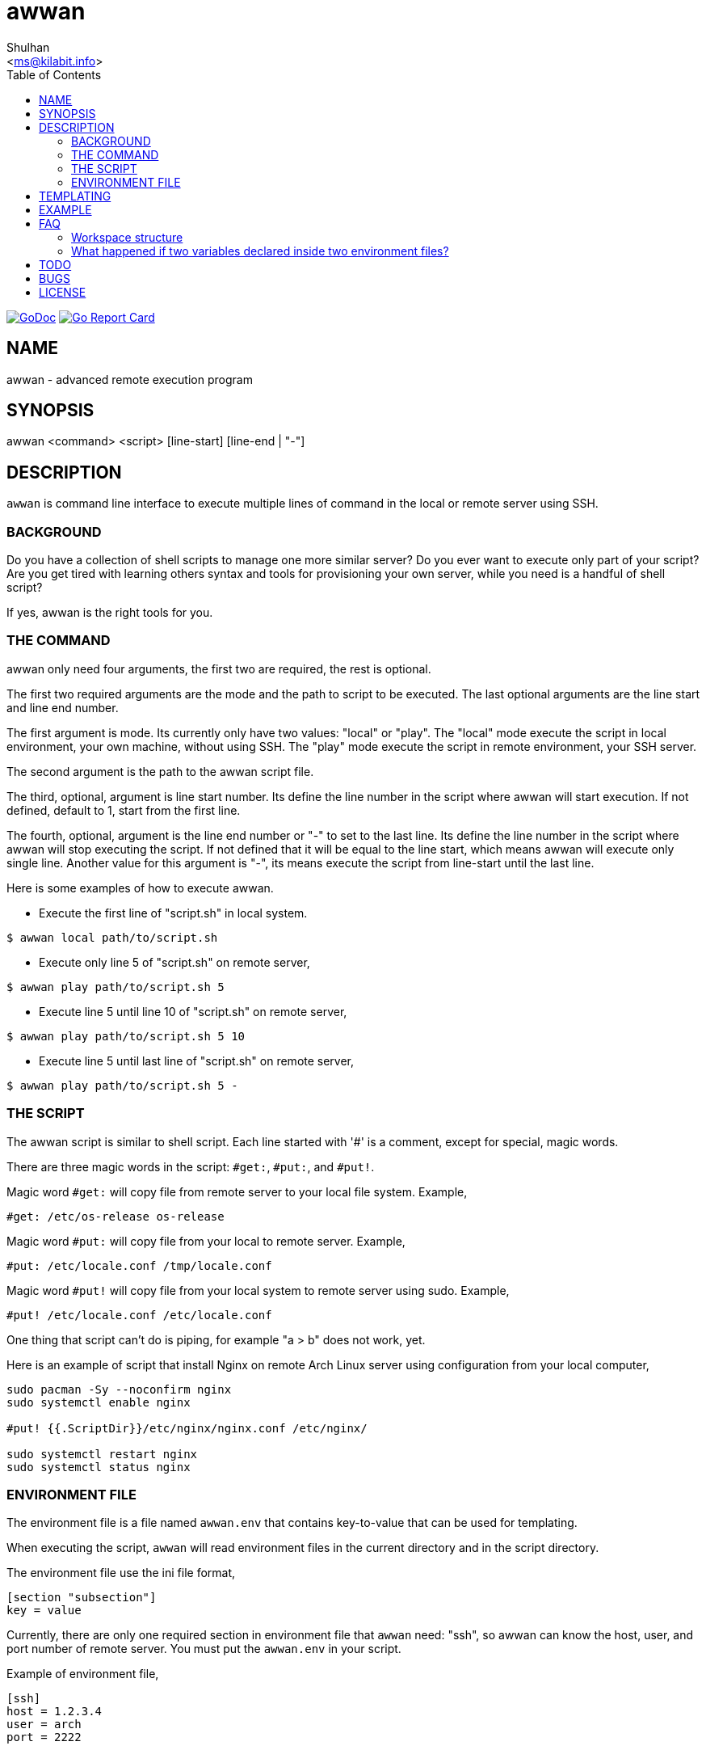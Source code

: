 = awwan
:author: Shulhan
:email: <ms@kilabit.info>
:stylesheet: _docs/style.css
:toc:
:url-gocard: https://goreportcard.com/report/github.com/shuLhan/awwan
:url-godoc: https://pkg.go.dev/github.com/shuLhan/awwan

image:https://img.shields.io/badge/go.dev-reference-007d9c?logo=go&logoColor=white&style=flat-square[GoDoc, link={url-godoc}]
image:https://goreportcard.com/badge/github.com/shuLhan/awwan[Go Report Card, link={url-gocard}]

==  NAME

awwan - advanced remote execution program


==  SYNOPSIS

awwan <command> <script> [line-start] [line-end | "-"]


==  DESCRIPTION

`awwan` is command line interface to execute multiple lines of command in
the local or remote server using SSH.


===  BACKGROUND

Do you have a collection of shell scripts to manage one more similar server?
Do you ever want to execute only part of your script?
Are you get tired with learning others syntax and tools for provisioning
your own server, while you need is a handful of shell script?

If yes, awwan is the right tools for you.


===  THE COMMAND

awwan only need four arguments, the first two are required, the rest is
optional.

The first two required arguments are the mode and the path to script to be
executed.
The last optional arguments are the line start and line end number.

The first argument is mode.
Its currently only have two values: "local" or "play".
The "local" mode execute the script in local environment, your own machine,
without using SSH.
The "play" mode execute the script in remote environment, your SSH server.

The second argument is the path to the awwan script file.

The third, optional, argument is line start number.
Its define the line number in the script where awwan will start
execution.
If not defined, default to 1, start from the first line.

The fourth, optional, argument is the line end number or "-" to set to the
last line.
Its define the line number in the script where awwan will stop executing the
script.
If not defined that it will be equal to the line start, which means awwan will
execute only single line.
Another value for this argument is "-", its means execute the script from
line-start until the last line.

Here is some examples of how to execute awwan.

* Execute the first line of "script.sh" in local system.
----
$ awwan local path/to/script.sh
----

* Execute only line 5 of "script.sh" on remote server,
----
$ awwan play path/to/script.sh 5
----

* Execute line 5 until line 10 of "script.sh" on remote server,
----
$ awwan play path/to/script.sh 5 10
----

* Execute line 5 until last line of "script.sh" on remote server,
----
$ awwan play path/to/script.sh 5 -
----


===  THE SCRIPT

The awwan script is similar to shell script.
Each line started with '#' is a comment, except for special, magic words.

There are three magic words in the script: `#get:`, `#put:`, and `#put!`.

Magic word `#get:` will copy file from remote server to your local file
system.
Example,

----
#get: /etc/os-release os-release
----

Magic word `#put:` will copy file from your local to remote server.
Example,

----
#put: /etc/locale.conf /tmp/locale.conf
----

Magic word `#put!` will copy file from your local system to remote server
using sudo.
Example,

----
#put! /etc/locale.conf /etc/locale.conf
----

One thing that script can't do is piping, for example "a > b" does not work,
yet.

Here is an example of script that install Nginx on remote Arch Linux server
using configuration from your local computer,

----
sudo pacman -Sy --noconfirm nginx
sudo systemctl enable nginx

#put! {{.ScriptDir}}/etc/nginx/nginx.conf /etc/nginx/

sudo systemctl restart nginx
sudo systemctl status nginx
----

===  ENVIRONMENT FILE

The environment file is a file named `awwan.env` that contains key-to-value
that can be used for templating.

When executing the script, `awwan` will read environment files in the current
directory and in the script directory.

The environment file use the ini file format,

----
[section "subsection"]
key = value
----

Currently, there are only one required section in environment file that
`awwan` need: "ssh", so awwan can know the host, user, and port number of
remote server.
You must put the `awwan.env` in your script.

Example of environment file,

----
[ssh]
host = 1.2.3.4
user = arch
port = 2222
----

Beside that, you can put as many sections or any variables inside the file.

We will explain how to use and get the environment variables below.


==  TEMPLATING

Template file is any text or script files that dynamically generated using
values from variables defined in environment files.

There are two global variables that shared to all template or script files,

* `.BaseDir` contains the absolute path of current directory, and
* `.ServiceDir` contains the relative path to script directory.

To get the value wrap the variable using '{{}}' for example,

----
#put! {{.BaseDir}}/templates/etc/hosts /etc/
#put! {{.ServiceDir}}/etc/hosts /etc/
----

To get the value of variable in environment file you put the string ".Val"
followed by section, subsection and key names, each separated by colon ":".
If no subsection exist you can leave it empty.

You can put the variable inside the script or in the file that you want to
copy.

For example, given the following environment file,

----
[ssh]
host = 1.2.3.4
user = arch
port = 2222

[whitelist "ip"]
alpha = 1.2.3.4/32
beta  = 2.3.4.5/32
----

* `{{.Val "ssh::host"}}` will result "1.2.3.4" (without double quote), and
* `{{.Val "whitelist:ip:alpha"}}` will result to "1.2.3.4/32" (without double quote)


==  EXAMPLE

Let say that we have the working remote server at IP address "1.2.3.4" using
username "arch" on port "2222" in the following environment file,

----
[ssh]
host = 1.2.3.4
user = arch
port = 2222

[whitelist "ip"]
alpha = 1.2.3.4/32
beta  = 2.3.4.5/32
----

and script file "test.aww",

----
echo {{.Val "ssh::host"}}`
#put: {{.ScriptDir}}/test /tmp/
cat /tmp/test
----

and a template file "test",

----
Hi {{.Val "ssh::user"}}!
----

When executed, it will print the following output to terminal,

----
$ awwan play test.aww 1 -
>>> arch@1.2.3.4:22: 1: echo 1.2.3.4

1.2.3.4
test                                                  100%    9     0.4KB/s   00:00
>>> arch@1.2.3.4:22: 3: cat /tmp/test

Hi arch!

----

That's it.


==  FAQ

Since this software is working in progress, there are many things that we have
in mind, but can't put it yet on code.

===  Workspace structure

`awwan` did not require any special directory but we really recommend that you
use sub directory to group several nodes on several cloud services.
For example, if you use cloud services with several nodes inside it, we
recommend the following directory structures,

----
<cloud-service>/<project-name>/<service-name>/<node-name>
----

The `<cloud-service>` is the name of your remote server, it could be "AWS",
"GCP", "DO", and others.
The `<project-name>` is your account ID in your cloud service or your project
name.
The `<service-name>` is a group of several nodes, for example "development",
"staging", "production".
The `<node-name>` is name of your node, each node should have one single
directory.


Here is an example of my directory structures,

----
.
├── commons
├── gcp
│   ├── development
│   │   └── vm
│   │       ├── www
│   │       │   └── etc
│   │       │       ├── my.cnf.d
│   │       │       ├── nginx
│   │       │       ├── php
│   │       │       │   └── php-fpm.d
│   │       │       └── systemd
│   │       │           └── system
│   │       │               └── mariadb.service.d
│   │       └── ci
│   └── production
│       └── vm
│           └── stok
│               └── etc -> ../../../playground/vm/tokenomy-stix/etc
└── templates
    ├── etc
    │   ├── pacman.d
    │   └── ssh
    └── home
----

The `commons` directory contains common script that can be executed in any
nodes.

The `templates` directory contains common templates that can be used in any
nodes.

The `gcp` directory is cloud service with two accounts "development" and
"production", and the rest are node names and templates used in that node.


=== What happened if two variables declared inside two environment files?

When executing the script `awwan` will merge the variables from current
directory with variable from script directory.
Any keys that are duplicate will be merged and the last one will overwrite the
previous one.


==  TODO

Load .ssh/config in current working directory and in ~/.ssh/config to search
for host, user, port, and identity file.


==  BUGS

Shell pipe "|", "<", or ">"  does not work in script, yet.

For request of features and/or bugs report please submitted through web at
https://github.com/shuLhan/awwan/issues.


==  LICENSE

----
Copyright (c) 2020 M. Shulhan (m.shulhan@gmail.com). All rights reserved.

Redistribution and use in source and binary forms, with or without
modification, are permitted provided that the following conditions are
met:

   * Redistributions of source code must retain the above copyright
notice, this list of conditions and the following disclaimer.
   * Redistributions in binary form must reproduce the above
copyright notice, this list of conditions and the following disclaimer
in the documentation and/or other materials provided with the
distribution.
   * Neither the name of M. Shulhan, nor the names of its
contributors may be used to endorse or promote products derived from
this software without specific prior written permission.

THIS SOFTWARE IS PROVIDED BY THE COPYRIGHT HOLDERS AND CONTRIBUTORS
"AS IS" AND ANY EXPRESS OR IMPLIED WARRANTIES, INCLUDING, BUT NOT
LIMITED TO, THE IMPLIED WARRANTIES OF MERCHANTABILITY AND FITNESS FOR
A PARTICULAR PURPOSE ARE DISCLAIMED. IN NO EVENT SHALL THE COPYRIGHT
OWNER OR CONTRIBUTORS BE LIABLE FOR ANY DIRECT, INDIRECT, INCIDENTAL,
SPECIAL, EXEMPLARY, OR CONSEQUENTIAL DAMAGES (INCLUDING, BUT NOT
LIMITED TO, PROCUREMENT OF SUBSTITUTE GOODS OR SERVICES; LOSS OF USE,
DATA, OR PROFITS; OR BUSINESS INTERRUPTION) HOWEVER CAUSED AND ON ANY
THEORY OF LIABILITY, WHETHER IN CONTRACT, STRICT LIABILITY, OR TORT
(INCLUDING NEGLIGENCE OR OTHERWISE) ARISING IN ANY WAY OUT OF THE USE
OF THIS SOFTWARE, EVEN IF ADVISED OF THE POSSIBILITY OF SUCH DAMAGE.
----
